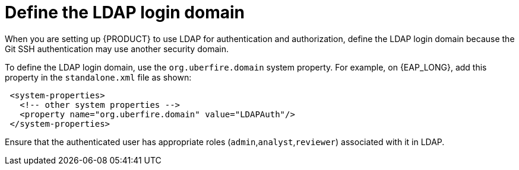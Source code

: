 [id='ldap-login-domain-proc']
= Define the LDAP login domain

When you are setting up {PRODUCT} to use LDAP for authentication and authorization, define the LDAP login domain because the Git SSH authentication may use another security domain.

To define the LDAP login domain, use the  `org.uberfire.domain` system property. For example, on {EAP_LONG}, add this property in the `standalone.xml` file as shown:


[source]
----
 <system-properties>
   <!-- other system properties -->
   <property name="org.uberfire.domain" value="LDAPAuth"/>
 </system-properties>
----

Ensure that the authenticated user has appropriate roles (`admin`,`analyst`,`reviewer`) associated with it in LDAP.
